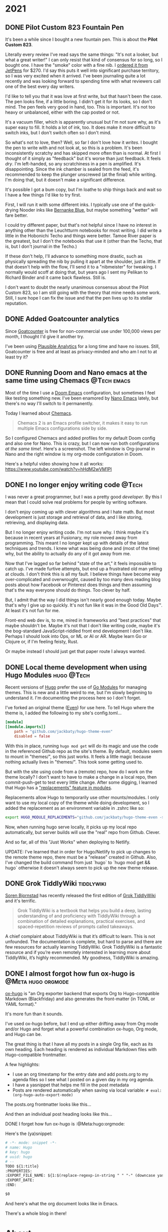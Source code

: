 #+hugo_base_dir: ../
#+hugo_section: ./
#+hugo_weight: nil
#+hugo_auto_set_lastmod: t
#+hugo_front_matter_format: yaml
#+hugo_front_matter_key_replace: description>summary author>nil
#+category: Blog


* 2021
:PROPERTIES:
:EXPORT_HUGO_SECTION: post/2021
:END:
** DONE Pilot Custom 823 Fountain Pen
CLOSED: [2021-06-01 Tue 13:58]
   :PROPERTIES:
   :EXPORT_HUGO_BUNDLE: pilot-custom-823
   :EXPORT_FILE_NAME: index
   :EXPORT_DATE: <2021-06-01 Tue 07:55>
   :ID:       4cda5230-c8fe-47fc-9c3a-a1470d83fe68
   :END:


It's been a while since I bought a new fountain pen. This is about the *Pilot Custom 823*.

#+hugo: more

   [[file:823.jpg]]

Literally every review I've read says the same things: "It's not a looker, but what a great writer!" I can only resist that kind of consensus for so long, so I bought one. I have the "smoke" color with a fine nib. I [[https://www.jetpens.com/Pilot-Custom-823-Fountain-Pen-Black-Body-Fine-Nib/pd/21024][ordered it from JetPens]] for $270. I'd say this puts it well into significant purchase territory, so I was very excited when it arrived. I've been journaling quite a lot recently and was looking forward to spending time with what reviewers call one of the best every day writers.

I'd like to tell you that it was love at first write, but that hasn't been the case. The pen looks fine, if a little boring. I didn't get it for its looks, so I don't mind. The pen feels very good in hand, too. This is important. It's not too heavy or unbalanced, either with the cap posted or not.

It's a vacuum filler, which is apparently unusual but I'm not sure why, as it's
super easy to fill. It holds a lot of ink, too. It does make it more difficult
to switch inks, but I don't switch often so I don't mind.

So what's not to love, then? Well, so far I don't love how it /writes/. I bought the pen to write with and not look at, so this is a problem. It's been inconsistently scratchy and has skipped more often than is normal. At first I thought of it simply as "feedback" but it's worse than just feedback. It feels /dry/. I'm left-handed, so any scratchiness in a pen is amplified. It's disappointing. Since the ink chamber is sealed from the feed, it's recommended to keep the plunger unscrewed (at the finial) while writing. I'm doing that, but it doesn't make a significant difference.

It's possible I got a bum copy, but I'm loathe to ship things back and wait so I have a few things I'd like to try first.

First, I will run it with some different inks. I typically use one of the quick-drying Nooder inks like [[https://noodlersink.com/product/19067-bernanke-blue/][Bernanke Blue]], but maybe something "wetter" will fare better.

I could try different paper, but that's not helpful since I have no interest in anything other than the Leuchtturm notebooks for most writing. I did write a little in the Hobonichi Techo and things were better. Tamoe River paper is the greatest, but I don't the notebooks that use it (other than the Techo, that is, but I don't journal in the Techo.)

If these don't help, I'll advance to something more drastic, such as physically spreading the nib by pulling it apart at the shoulder, just a little. If that doesn't help with the flow, I'll send it to a "nibmeister" for tweaking. I normally would scoff at doing that, but years ago I sent my Pelikan to Richard Binder and it came back flawless. Still is.

I don't want to doubt the nearly unanimous consensus about the Pilot Custom 823, so I am still going with the theory that mine needs some work. Still, I sure hope I can fix the issue and that the pen lives up to its stellar reputation.

[[file:2021-06-01-_R0001218.jpg]]


** DONE Added Goatcounter analytics
   CLOSED: [2021-05-31 Mon 11:22]
   :PROPERTIES:
   :EXPORT_FILE_NAME: added-goatcounter-analytics
   :EXPORT_DATE: <2021-05-31 Mon 11:20>
   :END:

Since [[https://www.goatcounter.com][Goatcounter]] is free for non-commercial use under 100,000 views per month, I thought I'd give it another try.

#+hugo: more

I've been using [[https://plausible.io/][Plausible Analytics]] for a long time and have no issues. Still, Goatcounter is free and at least as privacy-minded and who am I not to at least try it?

** DONE Running Doom and Nano emacs at the same time using Chemacs :@Tech:emacs:
   CLOSED: [2021-05-31 Mon 09:48]
   :PROPERTIES:
   :EXPORT_HUGO_BUNDLE: doom-and-nano-at-same-time-chemacs
   :EXPORT_FILE_NAME: index
   :EXPORT_DATE: <2021-05-31 Mon 09:30>
   :END:

Most of the time I use a [[https://github.com/hlissner/doom-emacs][Doom Emacs]] configuration, but sometimes I feel like testing something new. I've been enamored by [[https://github.com/rougier/nano-emacs][Nano Emacs]] lately, but there's no way I'll switch to it permanently.

Today I learned about [[https://github.com/plexus/chemacs2][Chemacs]].

#+hugo: more

#+begin_quote
Chemacs 2 is an Emacs profile switcher, it makes it easy to run multiple Emacs configurations side by side.
#+end_quote

So I configured Chemacs and added profiles for my default Doom config and also one for Nano. This is crazy, but I can now run both configurations /at the same time/!. Here's a screenshot. The left window is Org-journal in Nano and the right window is my org-mode configuration in Doom.

[[file:two-emacs.png]]

Here's a helpful video showing how it all works: https://www.youtube.com/watch?v=hHdM2wVM1PI



** DONE I no longer enjoy writing code :@Tech:
:PROPERTIES:
:EXPORT_FILE_NAME: i-no-longer-enjoy-writing-code
:EXPORT_DATE: <2021-05-31 Mon>
:END:

I was never a great programmer, but I was a pretty good /developer/. By this I mean that I could solve real problems for people by writing software.

#+hugo: more

I don't enjoy coming up with clever algorithms and I hate math. But most development is just storage and retrieval of data, and I like storing, retrieving, and displaying data.

But I no longer enjoy writing code. I'm not sure why. I think maybe it's because in recent years at Fusionary, my role moved away from programming. This meant I no longer kept up with details of the latest techniques and trends. I knew what was being done and (most of the time) why, but the ability to actually do any of it got away from me.

Now that I've lagged so far behind "state of the art," it feels impossible to catch up. I've made furtive attempts, but end up a frustrated old man yelling at clouds. I don't think this is all my fault. I believe things have become way over-complicated and overwrought, caused by too many devs reading blog posts about how Facebook or Pinterest does things and then assuming that's the way everyone should do things. Too clever by half.

But, I admit that the way I did things isn't nearly good enough today. Maybe that's why I give up so quickly. It's not fun like it was in the Good Old Days™. At least it's not fun for me.

Front-end web dev is, to me, mired in frameworks and "best practices" that maybe shouldn't be.
Maybe it's not that I don't like writing code, maybe it's the bog-standard JavaScript-riddled front end development I don't like. Perhaps I should look into Ops, or ML or AI or AR. Maybe learn Go or Clojure or, if I'm feeling feisty, Rust.

Or maybe instead I should just get that paper route I always wanted.
** DONE Local theme development when using Hugo Modules :hugo:@Tech:
:PROPERTIES:
:EXPORT_FILE_NAME: local-theme-development-when-using-hugo-modules
:EXPORT_DATE: <2021-05-27 Thu>
:END:

Recent versions of [[https://gohugo.io][Hugo]] prefer the use of [[https://blog.golang.org/using-go-modules][Go Modules]] for managing themes. This is new and a little weird to me, but I'm slowly beginning to understand it. I'm documenting the process here so I don't forget.

#+hugo: more

I've forked an original theme ([[https://github.com/olOwOlo/hugo-theme-even][Even]]) for use here. To tell Hugo where the theme is, I added the following to my site's config.toml...

#+begin_src toml
[module]
[[module.imports]]
    path = "github.com/jackbaty/hugo-theme-even"
    disabled = false
#+end_src

With this in place, running =hugo mod get= will do its magic and use the code in the referenced Github repo as the site's theme. By default, modules seem to mount in "themes/", so this just works. It feels a little magic because nothing actually lives in "themes/". This took some getting used to.

But with the site using code from a (remote) repo, how do I work on the theme locally? I don't want to have to make a change in a local repo, then commit-push-get to test every little change. After some digging, I learned that Hugo has a [[https://gohugo.io/hugo-modules/configuration/#module-config-top-level]["replacements" feature in modules]].

Replacements allow Hugo to temporarily use other mounts/modules. I only want to use my local copy of the theme while doing development, so I added the replacement as an environment variable in .zshrc like so:

#+begin_src sh
export HUGO_MODULE_REPLACEMENTS="github.com/jackbaty/hugo-theme-even -> /Users/jbaty/dev/hugo-theme-even"
#+end_src

Now, when running hugo serve locally, it picks up my local repo automatically, but server builds will use the "real" repo from Github. Clever.

And so far, all of this "Just Works" when deploying to Netlify.

UPDATE: I've learned that in order for Hugo/Netlify to pick up changes to the remote theme repo, there must be a "release" created in Github. Also, I've changed the build command from just `hugo` to `hugo mod get && hugo` otherwise it doesn't always seem to pick up the new theme release.

** DONE Grok TiddlyWiki :tiddlywiki:
:PROPERTIES:
:EXPORT_FILE_NAME: grok-tiddlywiki
:EXPORT_DATE: <2021-05-26 Wed>
:END:

[[https://sorenbjornstad.com/][Soren Bjornstad]] has recently released the first edition of [[https://groktiddlywiki.com/read/][Grok TiddlyWiki]] and it's terrific.

#+begin_quote
Grok TiddlyWiki is a textbook that helps you build a deep, lasting understanding of and proficiency with TiddlyWiki through a combination of detailed explanations, practical exercises, and spaced-repetition reviews of prompts called takeaways.
#+end_quote

#+hugo: more

A chief complaint about TiddlyWiki is that it’s difficult to learn. This is not unfounded. The documentation is complete, but hard to parse and there are few resources for actually learning TiddlyWiki. Grok TiddlyWiki is a fantastic resource and if you’re even remotely interested in learning more about TiddlyWiki, it’s highly recommended. My goodness, TiddlyWiki is amazing.

** DONE I almost forgot how fun ox-hugo is :@Meta:hugo:orgmode:
:PROPERTIES:
:EXPORT_HUGO_BUNDLE: i-forgot-how-fun-ox-hugo-is
:EXPORT_FILE_NAME: index
:EXPORT_DATE: <2021-05-25 Tue>
:ID:       3942bdfb-50c1-41d1-be0b-eec21b615047
:END:

[[https://ox-hugo.scripter.co][ox-hugo]] is "an Org exporter backend that exports Org to Hugo-compatible Markdown (Blackfriday) and also generates the front-matter (in TOML or YAML format)."

It's more fun than it sounds.
#+hugo: more

I've used ox-hugo before, but I end up either drifting away from Org mode and/or Hugo and forget what a powerful combination ox-hugo, Org mode, and Hugo can be.

The great thing is that I have all my posts in a single Org file, each as its own heading. Each heading is rendered as individual Markdown files with Hugo-compatible frontmatter.

A few highlights:

- I use an org timestamp for the entry date and add posts.org to my agenda files so I see what I posted on a given day in my org agenda.
- I have a yasnippet that helps me fill in the post metadata
- Posts are rendered automatically when saving via local variable: =# eval: (org-hugo-auto-export-mode)=

The posts.org frontmatter looks like this...

#+begin_example org
#+hugo_base_dir: ../
#+hugo_section: ./

#+hugo_weight: auto
#+hugo_auto_set_lastmod: t
#+hugo_front_matter_format: yaml
#+hugo_front_matter_key_replace: description>summary author>nil
#+category: blog
#+end_example

And then an individual post heading looks like this...

#+begin_example org
DONE I forget how fun ox-hugo is :@Meta:hugo:orgmode:
:PROPERTIES:
:EXPORT_FILE_NAME: i-forget-how-fun-ox-hugo-is
:EXPORT_DATE: <2021-05-25 Tue>
:ID:       3942bdfb-50c1-41d1-be0b-eec21b615047
:END:
#+end_example


Here's the (ya)snippet:

#+begin_src org
# -*- mode: snippet -*-
# name: Hugo
# key: hugo
# uuid: hugo
# --
TODO ${1:title}
:PROPERTIES:
:EXPORT_FILE_NAME: ${1:$(replace-regexp-in-string " " "-" (downcase yas-text))}
:EXPORT_DATE:
:END:

$0
#+end_src


And here's what the org document looks like in Emacs.

[[file:posts.png]]

There's a whole blog in there!

* About
:PROPERTIES:
:EXPORT_HUGO_SECTION: /
:EXPORT_HUGO_BUNDLE: about
:EXPORT_FILE_NAME: index
:END:

{{% figure class="center" src="jack-headshot-400.jpg" title="Your host, Jack Baty" alt="portrait" %}}


Start here: [[https://www.baty.net/][baty.net]]

or here: [[https://copingmechanism.com][copingmechanism.com]]

or here: [[https://rudimentarylathe.org][rudimentarylathe.org]]

Email: [[mailto:jack@baty.net][jack@baty.net]]


* Footnotes
* COMMENT Local Variables                                           :ARCHIVE:
# Local Variables:
# org-hugo-footer: "\n\n[//]: # \"Exported with love from a post written in Org mode\"\n[//]: # \"- https://github.com/kaushalmodi/ox-hugo\""
# eval: (org-hugo-auto-export-mode)
# End:

